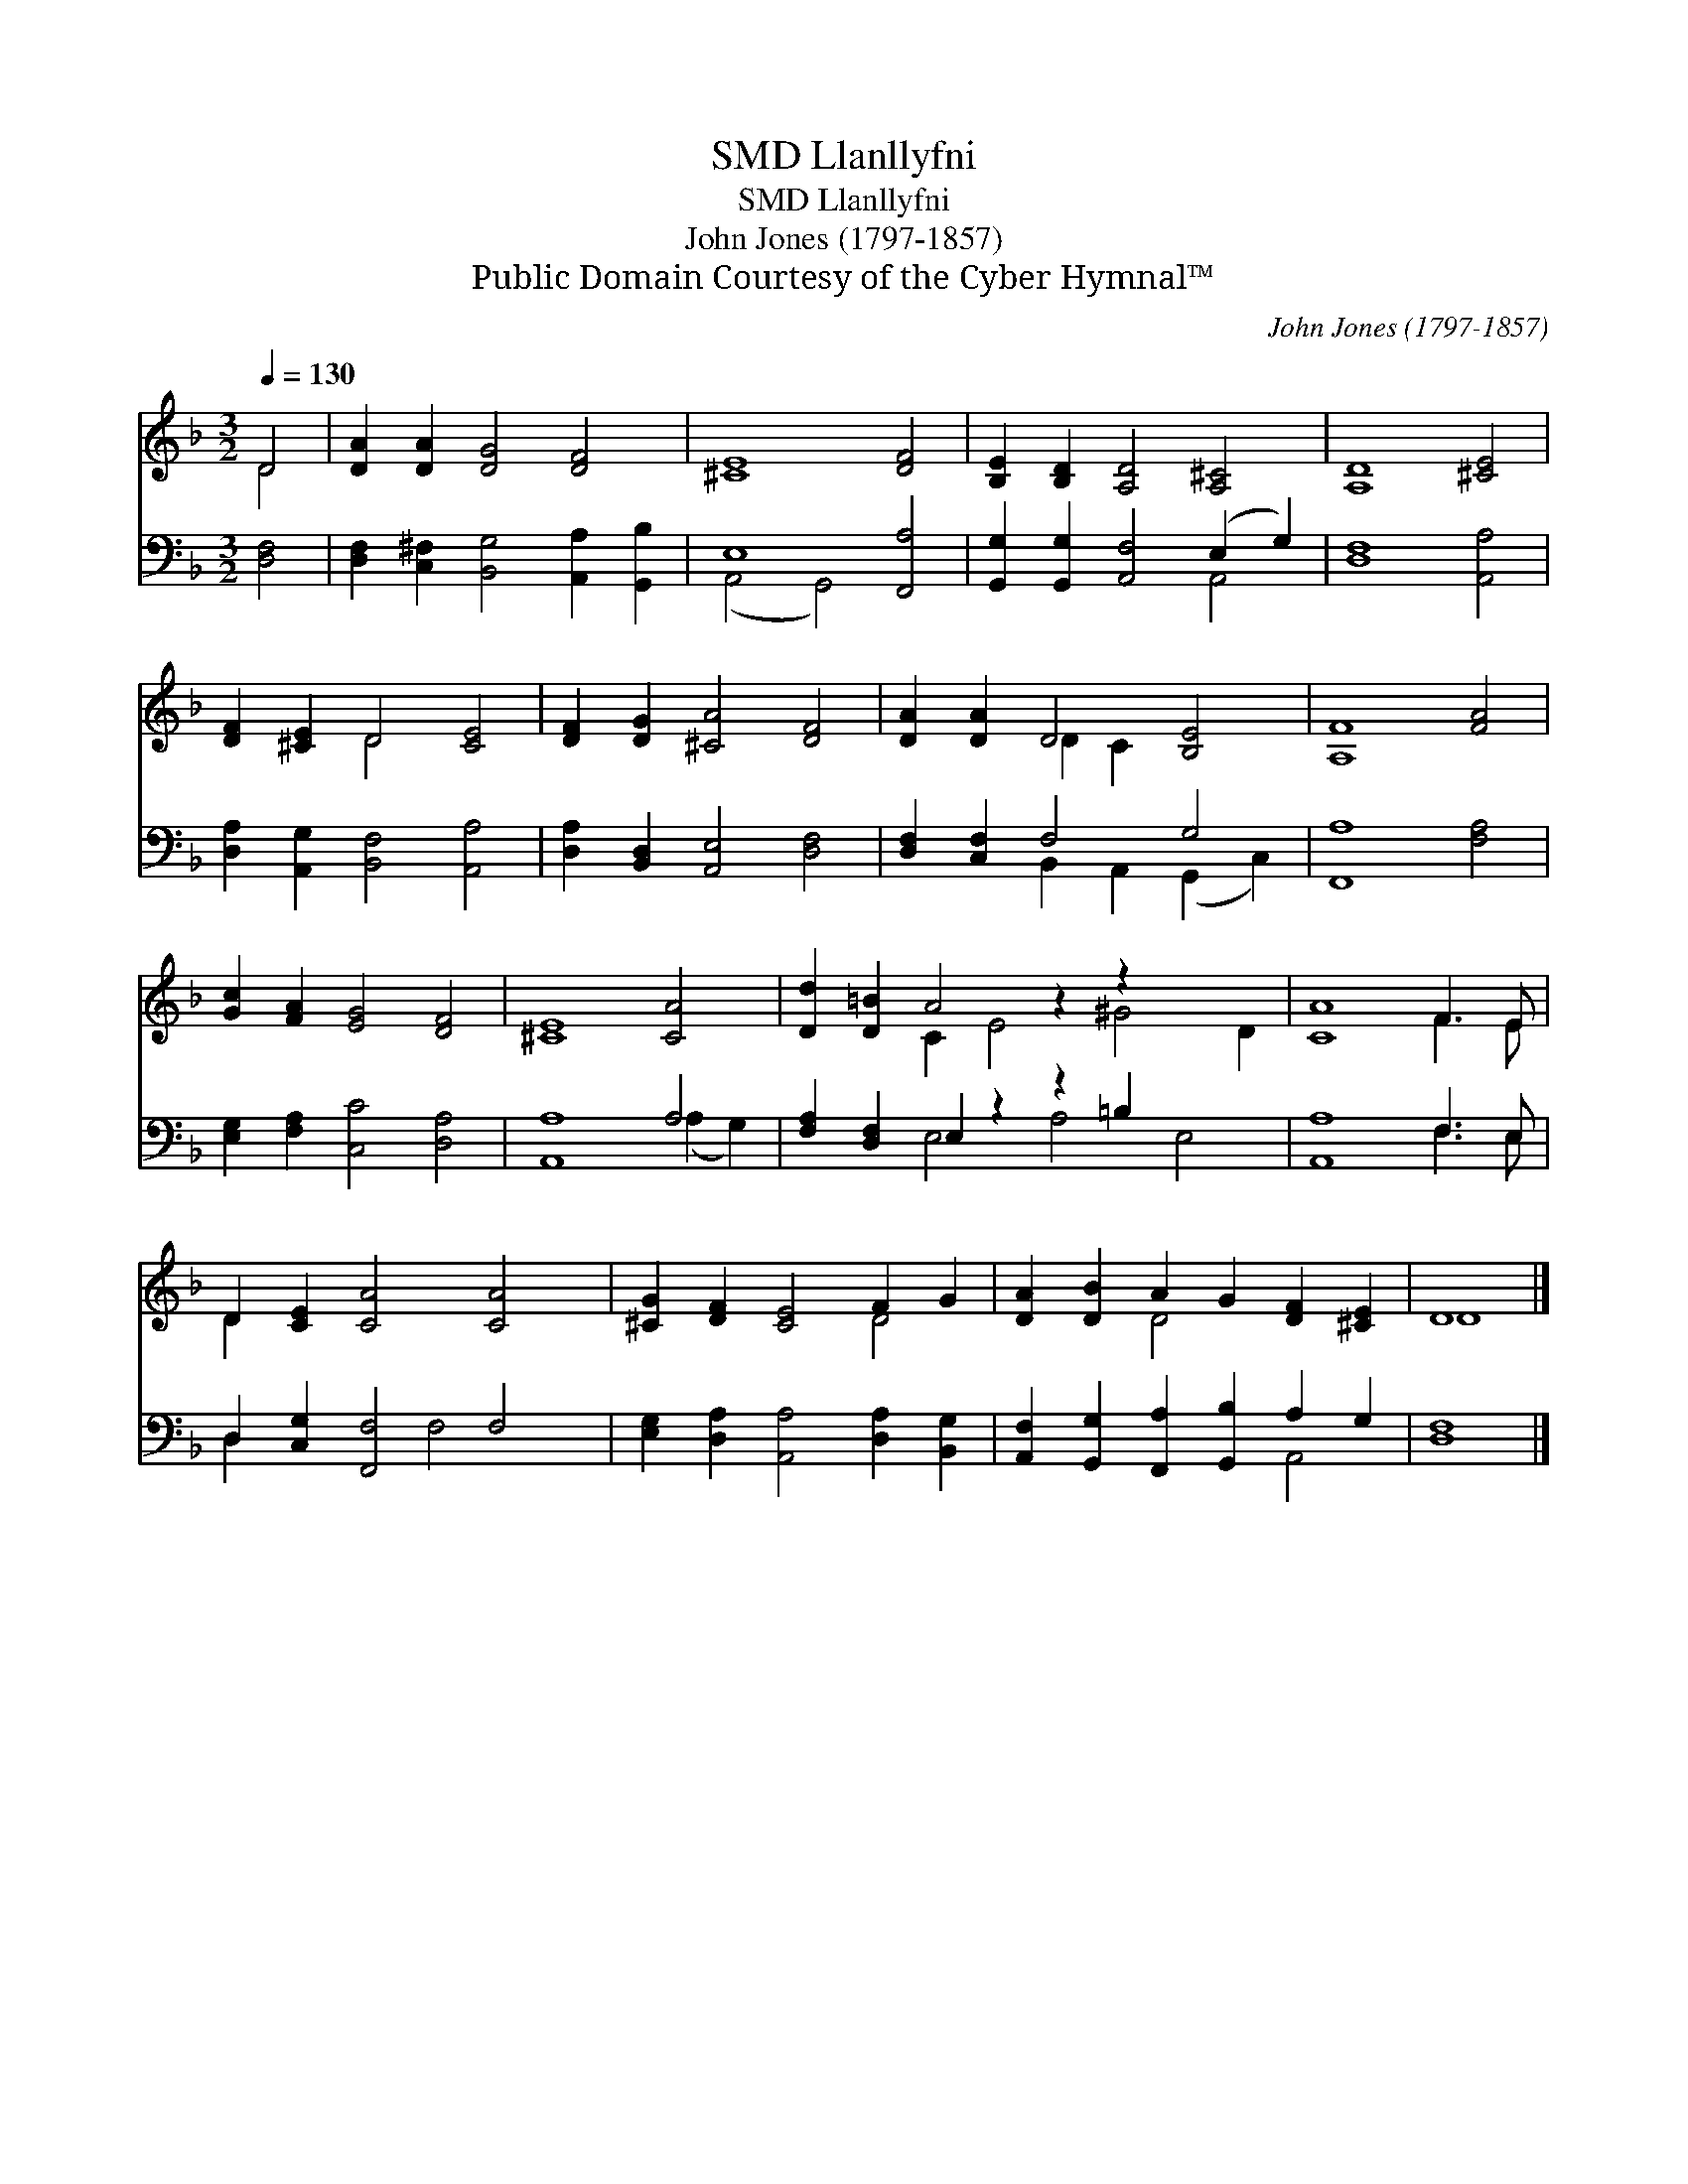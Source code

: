 X:1
T:Llanllyfni, SMD
T:Llanllyfni, SMD
T:John Jones (1797-1857)
T:Public Domain Courtesy of the Cyber Hymnal™
C:John Jones (1797-1857)
Z:Public Domain
Z:Courtesy of the Cyber Hymnal™
%%score ( 1 2 ) ( 3 4 )
L:1/8
Q:1/4=130
M:3/2
K:F
V:1 treble 
V:2 treble 
V:3 bass 
V:4 bass 
V:1
 D4 | [DA]2 [DA]2 [DG]4 [DF]4 | [^CE]8 [DF]4 | [B,E]2 [B,D]2 [A,D]4 [A,^C]4 | [A,D]8 [^CE]4 | %5
 [DF]2 [^CE]2 D4 [CE]4 | [DF]2 [DG]2 [^CA]4 [DF]4 | [DA]2 [DA]2 D4 [B,E]4 | [A,F]8 [FA]4 | %9
 [Gc]2 [FA]2 [EG]4 [DF]4 | [^CE]8 [CA]4 | [Dd]2 [D=B]2 A4 z2 z2 x4 | [CA]8 F3 E | %13
 D2 [CE]2 [CA]4 [CA]4 | [^CG]2 [DF]2 [CE]4 F2 G2 | [DA]2 [DB]2 A2 G2 [DF]2 [^CE]2 | D8 |] %17
V:2
 D4 | x12 | x12 | x12 | x12 | x4 D4 x4 | x12 | x4 D2 C2 x4 | x12 | x12 | x12 | x4 C2 E4 ^G4 D2 | %12
 x8 F3 E | D2 x10 | x8 D4 | x4 D4 x4 | D8 |] %17
V:3
 [D,F,]4 | [D,F,]2 [C,^F,]2 [B,,G,]4 [A,,A,]2 [G,,B,]2 | E,8 [F,,A,]4 | %3
 [G,,G,]2 [G,,G,]2 [A,,F,]4 (E,2 G,2) | [D,F,]8 [A,,A,]4 | [D,A,]2 [A,,G,]2 [B,,F,]4 [A,,A,]4 | %6
 [D,A,]2 [B,,D,]2 [A,,E,]4 [D,F,]4 | [D,F,]2 [C,F,]2 F,4 G,4 | [F,,A,]8 [F,A,]4 | %9
 [E,G,]2 [F,A,]2 [C,C]4 [D,A,]4 | [A,,A,]8 A,4 | [F,A,]2 [D,F,]2 E,2 z2 z2 =B,2 x4 | %12
 [A,,A,]8 F,3 E, | D,2 [C,G,]2 [F,,F,]4 F,4 | [E,G,]2 [D,A,]2 [A,,A,]4 [D,A,]2 [B,,G,]2 | %15
 [A,,F,]2 [G,,G,]2 [F,,A,]2 [G,,B,]2 A,2 G,2 | [D,F,]8 |] %17
V:4
 x4 | x12 | (A,,4 G,,4) x4 | x8 A,,4 | x12 | x12 | x12 | x4 B,,2 A,,2 (G,,2 C,2) | x12 | x12 | %10
 x8 (A,2 G,2) | x4 E,4 A,4 E,4 | x8 F,3 E, | D,2 x4 F,4 x2 | x12 | x8 A,,4 | x8 |] %17

